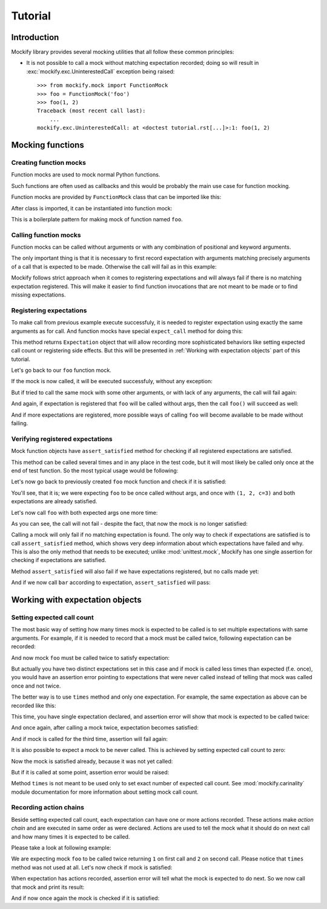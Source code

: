 Tutorial
========

Introduction
------------

Mockify library provides several mocking utilities that all follow these common
principles:

* It is not possible to call a mock without matching expectation recorded;
  doing so will result in :exc:`mockify.exc.UninterestedCall` exception being
  raised::

    >>> from mockify.mock import FunctionMock
    >>> foo = FunctionMock('foo')
    >>> foo(1, 2)
    Traceback (most recent call last):
        ...
    mockify.exc.UninterestedCall: at <doctest tutorial.rst[...]>:1: foo(1, 2)


Mocking functions
-----------------

Creating function mocks
^^^^^^^^^^^^^^^^^^^^^^^

Function mocks are used to mock normal Python functions.

Such functions are often used as callbacks and this would be probably the main
use case for function mocking.

Function mocks are provided by ``FunctionMock`` class that can be imported like
this:

.. doctest::

    >>> from mockify.mock import FunctionMock

After class is imported, it can be instantiated into function mock:

.. doctest::

    >>> foo = FunctionMock('foo')

This is a boilerplate pattern for making mock of function named ``foo``.

Calling function mocks
^^^^^^^^^^^^^^^^^^^^^^

Function mocks can be called without arguments or with any combination of
positional and keyword arguments.

The only important thing is that it is necessary to first record expectation
with arguments matching precisely arguments of a call that is expected to be
made. Otherwise the call will fail as in this example:

.. doctest::

    >>> foo(1, 2, c=3)
    Traceback (most recent call last):
        ...
    mockify.exc.UninterestedCall: at <doctest tutorial.rst[2]>:1: foo(1, 2, c=3)

Mockify follows strict approach when it comes to registering expectations and
will always fail if there is no matching expectation registered. This will make
it easier to find function invocations that are not meant to be made or to find
missing expectations.

Registering expectations
^^^^^^^^^^^^^^^^^^^^^^^^

To make call from previous example execute successfuly, it is needed to
register expectation using exactly the same arguments as for call. And function
mocks have special ``expect_call`` method for doing this:

.. doctest::

    >>> foo.expect_call(1, 2, c=3)
    <Expectation: call=foo(1, 2, c=3), expected='to be called once', actual='never called'>

This method returns ``Expectation`` object that will allow recording more
sophisticated behaviors like setting expected call count or registering side
effects. But this will be presented in :ref:`Working with expectation objects` part of
this tutorial.

Let's go back to our ``foo`` function mock.

If the mock is now called, it will be executed successfuly, without any
exception:

.. doctest::

    >>> foo(1, 2, c=3)

But if tried to call the same mock with some other arguments, or with lack of
any arguments, the call will fail again:

.. doctest::

    >>> foo()
    Traceback (most recent call last):
        ...
    mockify.exc.UninterestedCall: at <doctest tutorial.rst[5]>:1: foo()

And again, if expectation is registered that ``foo`` will be called without
args, then the call ``foo()`` will succeed as well:

.. doctest::

    >>> foo.expect_call()
    <Expectation: call=foo(), expected='to be called once', actual='never called'>
    >>> foo()

And if more expectations are registered, more possible ways of calling ``foo``
will become available to be made without failing.

Verifying registered expectations
^^^^^^^^^^^^^^^^^^^^^^^^^^^^^^^^^

Mock function objects have ``assert_satisfied`` method for checking if all
registered expectations are satisfied.

This method can be called several times and in any place in the test code, but
it will most likely be called only once at the end of test function. So the
most typical usage would be following:

.. doctest::

    def test_something():
        foo = FunctionMock('foo')

        foo.expect_call(...)

        uut = SomeUnitUnderTest(foo)
        uut.run()  # foo gets called somewhere here

        foo.assert_satisfied()

Let's now go back to previously created ``foo`` mock function and check if it
is satisfied:

.. doctest::

    >>> foo.assert_satisfied()

You'll see, that it is; we were expecting ``foo`` to be once called without
args, and once with ``(1, 2, c=3)`` and both expectations are already
satisfied.

Let's now call ``foo`` with both expected args one more time:

.. doctest::

    >>> foo()
    >>> foo(1, 2, c=3)

As you can see, the call will not fail - despite the fact, that now the mock is
no longer satisfied:

.. doctest::

    >>> foo.assert_satisfied()
    Traceback (most recent call last):
        ...
    mockify.exc.UnsatisfiedAssertion: Following expectations have failed:
    <BLANKLINE>
    #1 at <doctest tutorial.rst[3]>:1
    ---------------------------------
          Mock: foo(1, 2, c=3)
      Expected: to be called once
        Actual: called twice
    <BLANKLINE>
    #2 at <doctest tutorial.rst[6]>:1
    ---------------------------------
          Mock: foo()
      Expected: to be called once
        Actual: called twice

Calling a mock will only fail if no matching expectation is found. The only way
to check if expectations are satisfied is to call ``assert_satisfied`` method,
which shows very deep information about which expectations have failed and why.
This is also the only method that needs to be executed; unlike
:mod:`unittest.mock`, Mockify has one single assertion for checking if
expectations are satisfied.

Method ``assert_satisfied`` will also fail if we have expectations registered,
but no calls made yet:

.. doctest::

    >>> bar = FunctionMock('bar')
    >>> bar.expect_call(1, 2, 3)
    <Expectation: call=bar(1, 2, 3), expected='to be called once', actual='never called'>
    >>> bar.assert_satisfied()
    Traceback (most recent call last):
        ...
    mockify.exc.UnsatisfiedAssertion: Following expectations have failed:
    <BLANKLINE>
    #1 at <doctest tutorial.rst[13]>:1
    ----------------------------------
          Mock: bar(1, 2, 3)
      Expected: to be called once
        Actual: never called

And if we now call ``bar`` according to expectation, ``assert_satisfied`` will
pass:

.. doctest::

    >>> bar(1, 2, 3)
    >>> bar.assert_satisfied()


Working with expectation objects
--------------------------------

Setting expected call count
^^^^^^^^^^^^^^^^^^^^^^^^^^^

The most basic way of setting how many times mock is expected to be called is
to set multiple expectations with same arguments. For example, if it is needed
to record that a mock must be called twice, following expectation can be
recorded:

.. doctest::

    >>> foo = FunctionMock('foo')

    >>> foo.expect_call(1, 2) # doctest: +ELLIPSIS
    ...
    >>> foo.expect_call(1, 2) # doctest: +ELLIPSIS
    ...

And now mock ``foo`` must be called twice to satisfy expectation:

.. doctest::

    >>> for _ in range(2):
    ...     foo(1, 2)
    >>> foo.assert_satisfied()

But actually you have two distinct expectations set in this case and if mock is
called less times than expected (f.e. once), you would have an assertion error
pointing to expectations that were never called instead of telling that mock
was called once and not twice.

The better way is to use ``times`` method and only one expectation. For
example, the same expectation as above can be recorded like this:

.. doctest::

    >>> foo = FunctionMock('foo')
    >>> foo.expect_call(1, 2).times(2)

This time, you have single expectation declared, and assertion error will show
that mock is expected to be called twice:

.. doctest::

    >>> foo.assert_satisfied()
    Traceback (most recent call last):
        ...
    mockify.exc.UnsatisfiedAssertion: Following expectations have failed:
    <BLANKLINE>
    #1 at <doctest tutorial.rst[23]>:1
    ----------------------------------
          Mock: foo(1, 2)
      Expected: to be called twice
        Actual: never called

And once again, after calling a mock twice, expectation becomes satisfied:

.. doctest::

    >>> for _ in range(2):
    ...     foo(1, 2)
    >>> foo.assert_satisfied()

And if mock is called for the third time, assertion will fail again:

.. doctest::

    >>> foo(1, 2)
    >>> foo.assert_satisfied()
    Traceback (most recent call last):
        ...
    mockify.exc.UnsatisfiedAssertion: Following expectations have failed:
    <BLANKLINE>
    #1 at <doctest tutorial.rst[23]>:1
    ----------------------------------
          Mock: foo(1, 2)
      Expected: to be called twice
        Actual: called 3 times

It is also possible to expect a mock to be never called. This is achieved by
setting expected call count to zero:

.. doctest::

    >>> foo = FunctionMock('foo')

    >>> foo.expect_call(1, 2).times(0)
    <Times: expected='to be never called', actual='never called'>

Now the mock is satisfied already, because it was not yet called:

.. doctest::

    >>> foo.assert_satisfied()

But if it is called at some point, assertion error would be raised:

.. doctest::

    >>> foo(1, 2)
    >>> foo.assert_satisfied()
    Traceback (most recent call last):
        ...
    mockify.exc.UnsatisfiedAssertion: Following expectations have failed:
    <BLANKLINE>
    #1 at <doctest tutorial.rst[28]>:1
    ----------------------------------
          Mock: foo(1, 2)
      Expected: to be never called
        Actual: called once

Method ``times`` is not meant to be used only to set exact number of expected
call count. See :mod:`mockify.carinality` module documentation for more
information about setting mock call count.

Recording action chains
^^^^^^^^^^^^^^^^^^^^^^^

Beside setting expected call count, each expectation can have one or more
actions recorded. These actions make *action chain* and are executed in same
order as were declared. Actions are used to tell the mock what it should do on
next call and how many times it is expected to be called.

Please take a look at following example:

.. doctest::

    >>> from mockify.mock import FunctionMock
    >>> from mockify.actions import Return

    >>> foo = FunctionMock('foo')
    >>> foo.expect_call().\
    ...     will_once(Return(1)).\
    ...     will_once(Return(2))

We are expecting mock ``foo`` to be called twice returning ``1`` on first call
and ``2`` on second call. Please notice that ``times`` method was not used at
all. Let's now check if mock is satisfied:

.. doctest::

    >>> foo.assert_satisfied()
    Traceback (most recent call last):
        ...
    mockify.exc.UnsatisfiedAssertion: Following expectations have failed:

    #1 at <doctest tutorial.rst[0]>:4
    ---------------------------------
          Mock: foo()
        Action: Return(1)
      Expected: to be called once
        Actual: never called

When expectation has actions recorded, assertion error will tell what the mock
is expected to do next. So we now call that mock and print its result:

.. doctest::

    >>> foo()
    1

And if now once again the mock is checked if it is satisfied:

.. doctest::

    >>> foo.assert_satisfied()
    Traceback (most recent call last):
        ...
    mockify.exc.UnsatisfiedAssertion: Following expectations have failed:

    #1 at <doctest tutorial.rst[0]>:4
    ---------------------------------
          Mock: foo()
        Action: Return(2)
      Expected: to be called once
        Actual: never called
